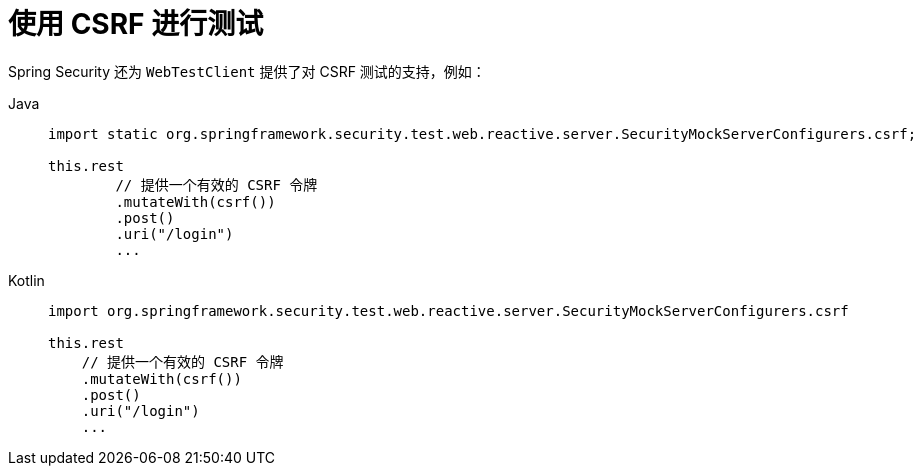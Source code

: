 = 使用 CSRF 进行测试

Spring Security 还为 `WebTestClient` 提供了对 CSRF 测试的支持，例如：

[tabs]
======
Java::
+
[source,java,role="primary"]
----
import static org.springframework.security.test.web.reactive.server.SecurityMockServerConfigurers.csrf;

this.rest
	// 提供一个有效的 CSRF 令牌
	.mutateWith(csrf())
	.post()
	.uri("/login")
	...
----

Kotlin::
+
[source,kotlin,role="secondary"]
----
import org.springframework.security.test.web.reactive.server.SecurityMockServerConfigurers.csrf

this.rest
    // 提供一个有效的 CSRF 令牌
    .mutateWith(csrf())
    .post()
    .uri("/login")
    ...
----
======
